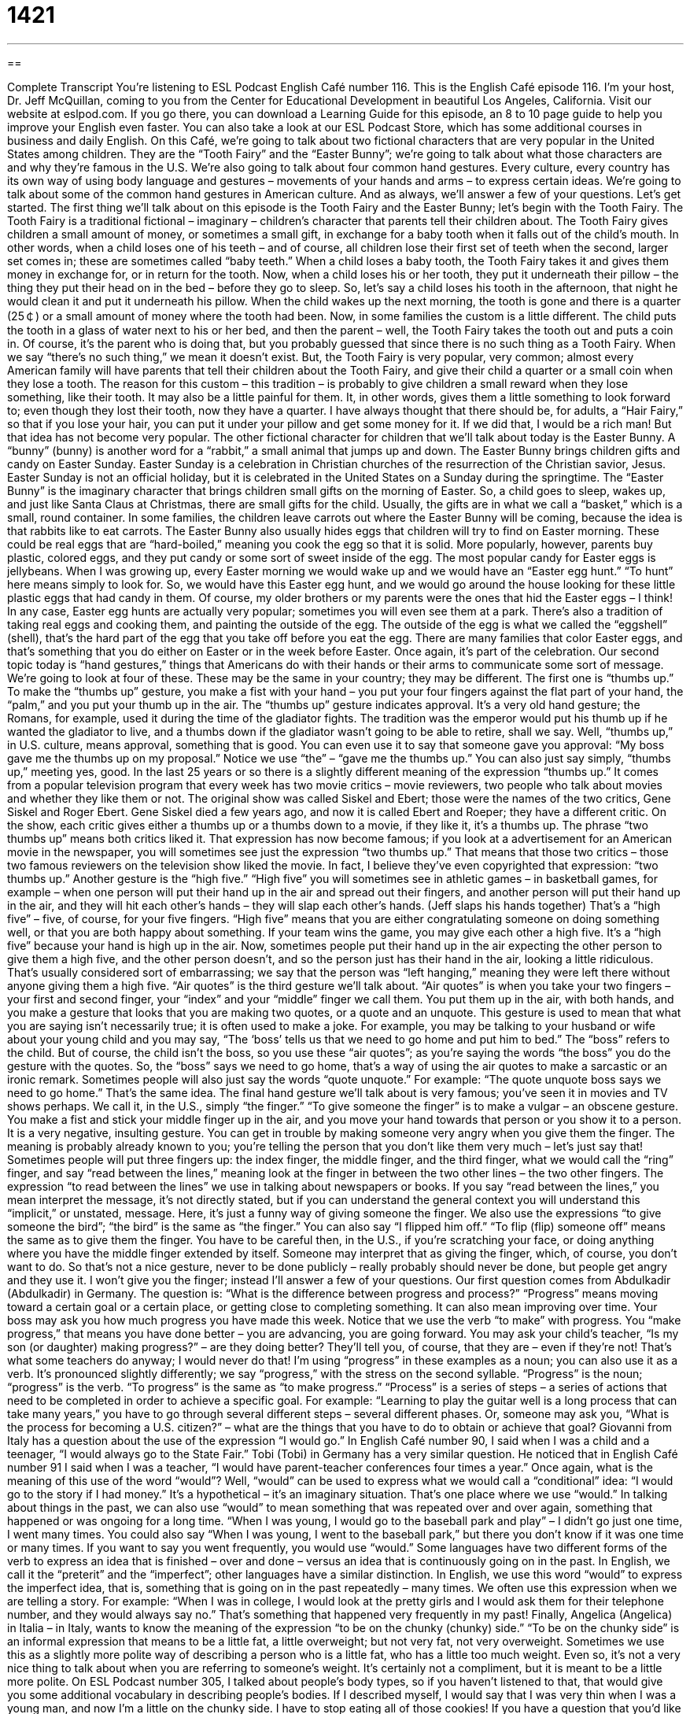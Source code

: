= 1421
:toc: left
:toclevels: 3
:sectnums:
:stylesheet: ../../../myAdocCss.css

'''

== 

Complete Transcript
You’re listening to ESL Podcast English Café number 116.
This is the English Café episode 116. I’m your host, Dr. Jeff McQuillan, coming to you from the Center for Educational Development in beautiful Los Angeles, California.
Visit our website at eslpod.com. If you go there, you can download a Learning Guide for this episode, an 8 to 10 page guide to help you improve your English even faster. You can also take a look at our ESL Podcast Store, which has some additional courses in business and daily English.
On this Café, we’re going to talk about two fictional characters that are very popular in the United States among children. They are the “Tooth Fairy” and the “Easter Bunny”; we’re going to talk about what those characters are and why they’re famous in the U.S. We’re also going to talk about four common hand gestures. Every culture, every country has its own way of using body language and gestures – movements of your hands and arms – to express certain ideas. We’re going to talk about some of the common hand gestures in American culture. And as always, we’ll answer a few of your questions. Let’s get started.
The first thing we’ll talk about on this episode is the Tooth Fairy and the Easter Bunny; let’s begin with the Tooth Fairy. The Tooth Fairy is a traditional fictional – imaginary – children’s character that parents tell their children about. The Tooth Fairy gives children a small amount of money, or sometimes a small gift, in exchange for a baby tooth when it falls out of the child’s mouth. In other words, when a child loses one of his teeth – and of course, all children lose their first set of teeth when the second, larger set comes in; these are sometimes called “baby teeth.” When a child loses a baby tooth, the Tooth Fairy takes it and gives them money in exchange for, or in return for the tooth.
Now, when a child loses his or her tooth, they put it underneath their pillow – the thing they put their head on in the bed – before they go to sleep. So, let’s say a child loses his tooth in the afternoon, that night he would clean it and put it underneath his pillow. When the child wakes up the next morning, the tooth is gone and there is a quarter (25￠) or a small amount of money where the tooth had been.
Now, in some families the custom is a little different. The child puts the tooth in a glass of water next to his or her bed, and then the parent – well, the Tooth Fairy takes the tooth out and puts a coin in. Of course, it’s the parent who is doing that, but you probably guessed that since there is no such thing as a Tooth Fairy. When we say “there’s no such thing,” we mean it doesn’t exist. But, the Tooth Fairy is very popular, very common; almost every American family will have parents that tell their children about the Tooth Fairy, and give their child a quarter or a small coin when they lose a tooth.
The reason for this custom – this tradition – is probably to give children a small reward when they lose something, like their tooth. It may also be a little painful for them. It, in other words, gives them a little something to look forward to; even though they lost their tooth, now they have a quarter. I have always thought that there should be, for adults, a “Hair Fairy,” so that if you lose your hair, you can put it under your pillow and get some money for it. If we did that, I would be a rich man! But that idea has not become very popular.
The other fictional character for children that we’ll talk about today is the Easter Bunny. A “bunny” (bunny) is another word for a “rabbit,” a small animal that jumps up and down.
The Easter Bunny brings children gifts and candy on Easter Sunday. Easter Sunday is a celebration in Christian churches of the resurrection of the Christian savior, Jesus. Easter Sunday is not an official holiday, but it is celebrated in the United States on a Sunday during the springtime. The “Easter Bunny” is the imaginary character that brings children small gifts on the morning of Easter. So, a child goes to sleep, wakes up, and just like Santa Claus at Christmas, there are small gifts for the child. Usually, the gifts are in what we call a “basket,” which is a small, round container. In some families, the children leave carrots out where the Easter Bunny will be coming, because the idea is that rabbits like to eat carrots.
The Easter Bunny also usually hides eggs that children will try to find on Easter morning. These could be real eggs that are “hard-boiled,” meaning you cook the egg so that it is solid. More popularly, however, parents buy plastic, colored eggs, and they put candy or some sort of sweet inside of the egg. The most popular candy for Easter eggs is jellybeans. When I was growing up, every Easter morning we would wake up and we would have an “Easter egg hunt.” “To hunt” here means simply to look for. So, we would have this Easter egg hunt, and we would go around the house looking for these little plastic eggs that had candy in them. Of course, my older brothers or my parents were the ones that hid the Easter eggs – I think! In any case, Easter egg hunts are actually very popular; sometimes you will even see them at a park.
There’s also a tradition of taking real eggs and cooking them, and painting the outside of the egg. The outside of the egg is what we called the “eggshell” (shell), that’s the hard part of the egg that you take off before you eat the egg. There are many families that color Easter eggs, and that’s something that you do either on Easter or in the week before Easter. Once again, it’s part of the celebration.
Our second topic today is “hand gestures,” things that Americans do with their hands or their arms to communicate some sort of message. We’re going to look at four of these. These may be the same in your country; they may be different.
The first one is “thumbs up.” To make the “thumbs up” gesture, you make a fist with your hand – you put your four fingers against the flat part of your hand, the “palm,” and you put your thumb up in the air. The “thumbs up” gesture indicates approval. It’s a very old hand gesture; the Romans, for example, used it during the time of the gladiator fights. The tradition was the emperor would put his thumb up if he wanted the gladiator to live, and a thumbs down if the gladiator wasn’t going to be able to retire, shall we say.
Well, “thumbs up,” in U.S. culture, means approval, something that is good. You can even use it to say that someone gave you approval: “My boss gave me the thumbs up on my proposal.” Notice we use “the” – “gave me the thumbs up.” You can also just say simply, “thumbs up,” meeting yes, good.
In the last 25 years or so there is a slightly different meaning of the expression “thumbs up.” It comes from a popular television program that every week has two movie critics – movie reviewers, two people who talk about movies and whether they like them or not. The original show was called Siskel and Ebert; those were the names of the two critics, Gene Siskel and Roger Ebert. Gene Siskel died a few years ago, and now it is called Ebert and Roeper; they have a different critic.
On the show, each critic gives either a thumbs up or a thumbs down to a movie, if they like it, it’s a thumbs up. The phrase “two thumbs up” means both critics liked it. That expression has now become famous; if you look at a advertisement for an American movie in the newspaper, you will sometimes see just the expression “two thumbs up.” That means that those two critics – those two famous reviewers on the television show liked the movie. In fact, I believe they’ve even copyrighted that expression: “two thumbs up.”
Another gesture is the “high five.” “High five” you will sometimes see in athletic games – in basketball games, for example – when one person will put their hand up in the air and spread out their fingers, and another person will put their hand up in the air, and they will hit each other’s hands – they will slap each other’s hands. (Jeff slaps his hands together) That’s a “high five” – five, of course, for your five fingers. “High five” means that you are either congratulating someone on doing something well, or that you are both happy about something. If your team wins the game, you may give each other a high five. It’s a “high five” because your hand is high up in the air.
Now, sometimes people put their hand up in the air expecting the other person to give them a high five, and the other person doesn’t, and so the person just has their hand in the air, looking a little ridiculous. That’s usually considered sort of embarrassing; we say that the person was “left hanging,” meaning they were left there without anyone giving them a high five.
“Air quotes” is the third gesture we’ll talk about. “Air quotes” is when you take your two fingers – your first and second finger, your “index” and your “middle” finger we call them. You put them up in the air, with both hands, and you make a gesture that looks that you are making two quotes, or a quote and an unquote.
This gesture is used to mean that what you are saying isn’t necessarily true; it is often used to make a joke. For example, you may be talking to your husband or wife about your young child and you may say, “The ‘boss’ tells us that we need to go home and put him to bed.” The “boss” refers to the child. But of course, the child isn’t the boss, so you use these “air quotes”; as you’re saying the words “the boss” you do the gesture with the quotes. So, the “boss” says we need to go home, that’s a way of using the air quotes to make a sarcastic or an ironic remark. Sometimes people will also just say the words “quote unquote.” For example: “The quote unquote boss says we need to go home.” That’s the same idea.
The final hand gesture we’ll talk about is very famous; you’ve seen it in movies and TV shows perhaps. We call it, in the U.S., simply “the finger.” “To give someone the finger” is to make a vulgar – an obscene gesture. You make a fist and stick your middle finger up in the air, and you move your hand towards that person or you show it to a person. It is a very negative, insulting gesture. You can get in trouble by making someone very angry when you give them the finger. The meaning is probably already known to you; you’re telling the person that you don’t like them very much – let’s just say that!
Sometimes people will put three fingers up: the index finger, the middle finger, and the third finger, what we would call the “ring” finger, and say “read between the lines,” meaning look at the finger in between the two other lines – the two other fingers. The expression “to read between the lines” we use in talking about newspapers or books. If you say “read between the lines,” you mean interpret the message, it’s not directly stated, but if you can understand the general context you will understand this “implicit,” or unstated, message. Here, it’s just a funny way of giving someone the finger.
We also use the expressions “to give someone the bird”; “the bird” is the same as “the finger.” You can also say “I flipped him off.” “To flip (flip) someone off” means the same as to give them the finger. You have to be careful then, in the U.S., if you’re scratching your face, or doing anything where you have the middle finger extended by itself. Someone may interpret that as giving the finger, which, of course, you don’t want to do. So that’s not a nice gesture, never to be done publicly – really probably should never be done, but people get angry and they use it.
I won’t give you the finger; instead I’ll answer a few of your questions.
Our first question comes from Abdulkadir (Abdulkadir) in Germany. The question is: “What is the difference between progress and process?”
“Progress” means moving toward a certain goal or a certain place, or getting close to completing something. It can also mean improving over time. Your boss may ask you how much progress you have made this week. Notice that we use the verb “to make” with progress. You “make progress,” that means you have done better – you are advancing, you are going forward. You may ask your child’s teacher, “Is my son (or daughter) making progress?” – are they doing better? They’ll tell you, of course, that they are – even if they’re not! That’s what some teachers do anyway; I would never do that!
I’m using “progress” in these examples as a noun; you can also use it as a verb. It’s pronounced slightly differently; we say “progress,” with the stress on the second syllable. “Progress” is the noun; “progress” is the verb. “To progress” is the same as “to make progress.”
“Process” is a series of steps – a series of actions that need to be completed in order to achieve a specific goal. For example: “Learning to play the guitar well is a long process that can take many years,” you have to go through several different steps – several different phases. Or, someone may ask you, “What is the process for becoming a U.S. citizen?” – what are the things that you have to do to obtain or achieve that goal?
Giovanni from Italy has a question about the use of the expression “I would go.” In English Café number 90, I said when I was a child and a teenager, “I would always go to the State Fair.” Tobi (Tobi) in Germany has a very similar question. He noticed that in English Café number 91 I said when I was a teacher, “I would have parent-teacher conferences four times a year.” Once again, what is the meaning of this use of the word “would”?
Well, “would” can be used to express what we would call a “conditional” idea: “I would go to the story if I had money.” It’s a hypothetical – it’s an imaginary situation. That’s one place where we use “would.”
In talking about things in the past, we can also use “would” to mean something that was repeated over and over again, something that happened or was ongoing for a long time. “When I was young, I would go to the baseball park and play” – I didn’t go just one time, I went many times. You could also say “When I was young, I went to the baseball park,” but there you don’t know if it was one time or many times. If you want to say you went frequently, you would use “would.”
Some languages have two different forms of the verb to express an idea that is finished – over and done – versus an idea that is continuously going on in the past. In English, we call it the “preterit” and the “imperfect”; other languages have a similar distinction. In English, we use this word “would” to express the imperfect idea, that is, something that is going on in the past repeatedly – many times.
We often use this expression when we are telling a story. For example: “When I was in college, I would look at the pretty girls and I would ask them for their telephone number, and they would always say no.” That’s something that happened very frequently in my past!
Finally, Angelica (Angelica) in Italia – in Italy, wants to know the meaning of the expression “to be on the chunky (chunky) side.”
“To be on the chunky side” is an informal expression that means to be a little fat, a little overweight; but not very fat, not very overweight. Sometimes we use this as a slightly more polite way of describing a person who is a little fat, who has a little too much weight. Even so, it’s not a very nice thing to talk about when you are referring to someone’s weight. It’s certainly not a compliment, but it is meant to be a little more polite.
On ESL Podcast number 305, I talked about people’s body types, so if you haven’t listened to that, that would give you some additional vocabulary in describing people’s bodies. If I described myself, I would say that I was very thin when I was a young man, and now I’m a little on the chunky side. I have to stop eating all of those cookies!
If you have a question that you’d like us to answer on the English Café, you can email us. Our email address is eslpod@eslpod.com.
From Los Angeles, California, I’m Jeff McQuillan. Thanks for listening. We’ll see you next time on the English Café.
ESL Podcast English Café is written and produced by Dr. Jeff McQuillan and Dr. Lucy Tse. This podcast is copyright 2007, by the Center for Educational Development.
Glossary
fairy – an imaginary, small person in many stories who can fly and has other magical powers
* Tinkerbelle is a famous fairy in the story of Peter Pan.
baby tooth – a tooth in a child’s mouth that falls out and is replaced by a larger, adult tooth
* How old were you when you lost your first baby tooth?
there’s no such thing as (something) – a phrase used to mean that something doesn’t exist, or that something isn’t real
* My professor said that there’s no such thing as an energy source that’s completely good for the environment. They all hurt the planet in some way.
bunny – a rabbit; a small or young rabbit
* The bunnies in this field have white bodies with brown ears and tails.
basket – a container made from small pieces of grass, plastic, or wire that are woven (folded on top of one another) together to hold things
* The waiter brought her a basket filled with teabags to choose from.
hunt – a search for something that is hidden and difficult to find
* When I was growing up, our birthdays always began with a hunt for our presents.
eggshell – the hard, thin, white or brown skin around an egg that must be broken and thrown away before eating the egg
* The cook was careless when breaking open the egg and there were little pieces of eggshell in the food.
palm – the inside part of one’s hand, between the wrist and the fingers, that is covered with lines
* Shane held the small bird in the palm of his hand to show his sister his new pet.
thumbs up – a gesture in which one folds one’s fingers into one’s hands and holds one’s thumb up in the air to show one’s approval of something
* If you answer correctly, the teacher will give you a thumbs up.
air quotes – a gesture in which one holds up the index and middle fingers of each hand in a “V” shape near one’s shoulders at each side of one’s head and moves the fingers up and down two or three times, used to show that what one is saying at that time is the words of another person, or to show that one doesn’t really mean what one is saying
* Iris was telling a funny story about her co-worker, but she didn’t want to use his name, so instead she used air quotes every time she referred to him, saying “Mr. Stupid.”
to give (someone) the finger – to flip someone off; to make a rude and offensive gesture in which one holds up the middle finger of one’s right hand with the back of one’s hand toward another person to say, “fuck off” or “fuck you” (an extremely rude phrase used to show that one is angry with another person)
* The men were making rude comments about the women walking by, so one of the women gave them the finger.
to flip (someone) off – to give someone the finger; to make a rude and offensive gesture in which one holds up the middle finger of one’s right hand with the back of one’s hand toward another person to say, “fuck off” or “fuck you” (an extremely rude phrase used to show that one is angry with another person)
* When another driver almost hit her car, Rachel yelled and flipped him off.
progress – advancement toward a goal; the process of improving or changing over time
* Have you made any progress on your college applications yet?
process – the things that must be done to make something happen
* Buying a metro ticket is a four-step process: (1) choose which ticket you want to buy, (2) put your money in the machine, (3) push the “okay” button, and (4) take your ticket.
to be on the chunky side – to be a little bit overweight; to be a little bit fat
* I hadn’t seen Harold in a year, so I was surprised to see that he is now on the chunky side.
What Insiders Know
Gang Signs
A “street gang” is a group of young people who spend a lot of time together and often “get into trouble” (behave badly and create problems) and fight with other gangs. In larger cities, gangs can be very dangerous, with members killing members of other gangs. Many gangs have “gang signs” (things that they do or use to show which gang they belong to). These gang signs can include clothing, “tattoos,” “graffiti,” and hand signs.
Typical gang clothing includes “leather jackets” (coats made from cow skin), “chains” (metal rings that are connected together), and colored “bandanas” (a square piece of colored fabric that is usually worn on one’s neck or head).
Another common gang sign is a “tattoo” (a permanent drawing on one’s skin, made by using a needle to put colored ink under the skin). Normally all the members of one gang will have the same tattoo design.
Other gangs like to use “graffiti” (text or drawings painted onto public walls, where they shouldn’t be) to “mark their territory” (show which areas belong to a particular gang). Sometimes the graffiti is very “elaborate” (detailed), but other times it is just a “tag” (a simple symbol for the gang that can be painted quickly). Gangs often paint their graffiti over other gangs’ graffiti, and this is known as “mark out” graffiti.
Finally, hand signs are a common gang sign. Many gang members put their fingers in the shape of a letter that identifies their gang. Other gangs use special gang “handshakes” (ways to touch another person’s hand, usually to say hello, goodbye, or to show agreement). Some gangs prefer hand signs over other types of gang signs because they aren’t always “visible” (able to be seen), like tattoos are.